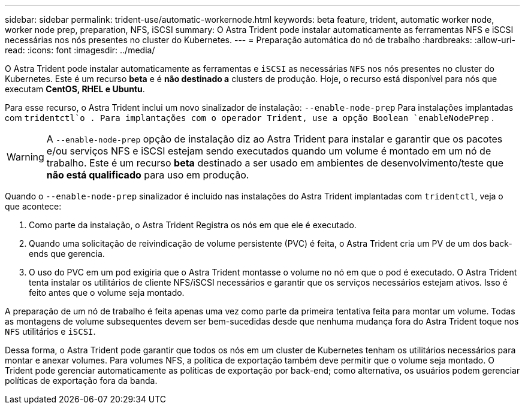 ---
sidebar: sidebar 
permalink: trident-use/automatic-workernode.html 
keywords: beta feature, trident, automatic worker node, worker node prep, preparation, NFS, iSCSI 
summary: O Astra Trident pode instalar automaticamente as ferramentas NFS e iSCSI necessárias nos nós presentes no cluster do Kubernetes. 
---
= Preparação automática do nó de trabalho
:hardbreaks:
:allow-uri-read: 
:icons: font
:imagesdir: ../media/


O Astra Trident pode instalar automaticamente as ferramentas e `iSCSI` as necessárias `NFS` nos nós presentes no cluster do Kubernetes. Este é um recurso *beta* e é *não destinado a* clusters de produção. Hoje, o recurso está disponível para nós que executam *CentOS, RHEL e Ubuntu*.

Para esse recurso, o Astra Trident inclui um novo sinalizador de instalação: `--enable-node-prep` Para instalações implantadas com `tridentctl`o . Para implantações com o operador Trident, use a opção Boolean `enableNodePrep` .


WARNING: A `--enable-node-prep` opção de instalação diz ao Astra Trident para instalar e garantir que os pacotes e/ou serviços NFS e iSCSI estejam sendo executados quando um volume é montado em um nó de trabalho. Este é um recurso *beta* destinado a ser usado em ambientes de desenvolvimento/teste que *não está qualificado* para uso em produção.

Quando o `--enable-node-prep` sinalizador é incluído nas instalações do Astra Trident implantadas com `tridentctl`, veja o que acontece:

. Como parte da instalação, o Astra Trident Registra os nós em que ele é executado.
. Quando uma solicitação de reivindicação de volume persistente (PVC) é feita, o Astra Trident cria um PV de um dos back-ends que gerencia.
. O uso do PVC em um pod exigiria que o Astra Trident montasse o volume no nó em que o pod é executado. O Astra Trident tenta instalar os utilitários de cliente NFS/iSCSI necessários e garantir que os serviços necessários estejam ativos. Isso é feito antes que o volume seja montado.


A preparação de um nó de trabalho é feita apenas uma vez como parte da primeira tentativa feita para montar um volume. Todas as montagens de volume subsequentes devem ser bem-sucedidas desde que nenhuma mudança fora do Astra Trident toque nos `NFS` utilitários e `iSCSI`.

Dessa forma, o Astra Trident pode garantir que todos os nós em um cluster de Kubernetes tenham os utilitários necessários para montar e anexar volumes. Para volumes NFS, a política de exportação também deve permitir que o volume seja montado. O Trident pode gerenciar automaticamente as políticas de exportação por back-end; como alternativa, os usuários podem gerenciar políticas de exportação fora da banda.

